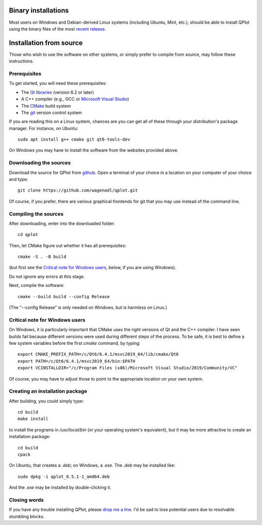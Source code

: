 Binary installations
====================

Most users on Windows and Debian-derived Linux systems (including
Ubuntu, Mint, etc.), should be able to install QPlot using the binary
files of the most `recent
release <https://github.com/wagenadl/qplot/releases/latest>`_.


Installation from source
========================

Those who wish to use the software on other systems, or simply prefer
to compile from source, may follow these instructions.

Prerequisites
^^^^^^^^^^^^^^

To get started, you will need these prerequisites:

- The `Qt libraries <https://www.qt.io>`_ (version 6.2 or later)
- A C++ compiler (e.g., GCC or `Microsoft Visual Studio <https://visualstudio.microsoft.com/vs/community/>`_)
- The `CMake <https://cmake.org>`_ build system
- The `git <https://git-scm.com>`_ version control system

If you are reading this on a Linux system, chances are you can get
all of these through your distribution's package manager. For
instance, on Ubuntu::

     sudo apt install g++ cmake git qt6-tools-dev 

On Windows you may have to install the software from the websites
provided above.


Downloading the sources
^^^^^^^^^^^^^^^^^^^^^^^

Download the source for QPlot from `github
<https://github.com/wagenadl/qplot>`_. Open a terminal of your
choice in a location on your computer of your choice and type::

    git clone https://github.com/wagenadl/qplot.git

Of course, if you prefer, there are various graphical frontends for
git that you may use instead of the command line.



Compiling the sources
^^^^^^^^^^^^^^^^^^^^^

After downloading, enter into the downloaded folder::

    cd qplot

Then, let CMake figure out whether it has all prerequisites::

    cmake -S . -B build

(but first see the `Critical note for Windows users <crit-note-win>`_, below, if you
are using Windows).

Do not ignore any errors at this stage.

Next, compile the software::

    cmake --build build --config Release

(The “--config Release” is only needed on Windows, but is harmless on
Linux.)

.. _crit-note-win:

Critical note for Windows users
^^^^^^^^^^^^^^^^^^^^^^^^^^^^^^^

On Windows, it is particularly important that CMake uses the right
versions of Qt and the C++ compiler. I have seen builds fail because
different versions were used during different steps of the process. To
be safe, it is best to define a few system variables before the first
`cmake` command, by typing::

    export CMAKE_PREFIX_PATH=/c/Qt6/6.4.1/msvc2019_64/lib/cmake/Qt6
    export PATH=/c/Qt6/6.4.1/msvc2019_64/bin:$PATH
    export VCINSTALLDIR="/c/Program Files (x86)/Microsoft Visual Studio/2019/Community/VC"
      
Of course, you may have to adjust those to point to the appropriate
location on your own system.

Creating an installation package
^^^^^^^^^^^^^^^^^^^^^^^^^^^^^^^^

After building, you could simply type::

    cd build
    make install

to install the programs in `/usr/local/bin` (or your operating
system's equivalent), but it may be more attractive to create an
installation package::

    cd build
    cpack

On Ubuntu, that creates a `.deb`; on Windows, a
`.exe`. The `.deb` may be installed like::

    sudo dpkg -i qplot_0.5.1-1_amd64.deb

And the `.exe` may be installed by double-clicking it.    

Closing words
^^^^^^^^^^^^^

If you have any trouble installing QPlot, please `drop me a
line <https://www.danielwagenaar.net/members.html>`_. I'd be sad to
lose potential users due to resolvable stumbling blocks.


